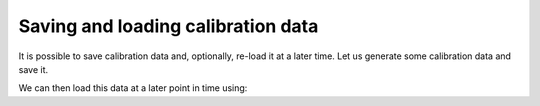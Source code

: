 .. _calio:

###################################
Saving and loading calibration data
###################################

It is possible to save calibration data and, optionally, re-load it at a later time.
Let us generate some calibration data and save it.

.. jupyter-execute::

    from qiskit.test.mock.backends import FakeCasablanca
    import mthree

    backend = FakeCasablanca()

    mit = mthree.M3Mitigation(backend)
    mit.cals_from_system([1, 3, 5], cals_file='my_cals.json')
    mit.single_qubit_cals

We can then load this data at a later point in time using:


.. jupyter-execute::

    import mthree

    mit2 = mthree.M3Mitigation()
    mit2.cals_from_file('my_cals.json')
    mit2.single_qubit_cals
    